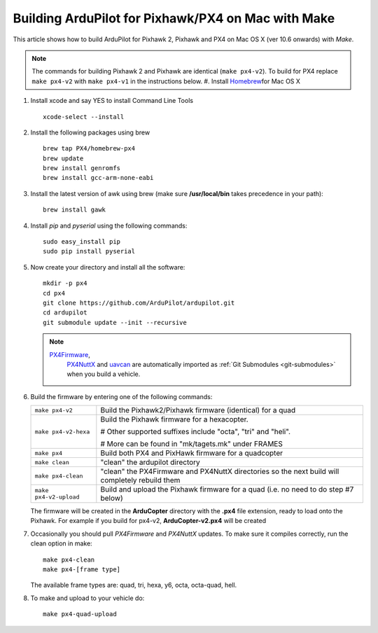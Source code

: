 .. _building-px4-with-make-on-mac:

===================================================
Building ArduPilot for Pixhawk/PX4 on Mac with Make
===================================================

This article shows how to build ArduPilot for Pixhawk 2, Pixhawk and PX4
on Mac OS X (ver 10.6 onwards) with *Make*.

.. note::

   The commands for building Pixhawk 2 and Pixhawk are identical
   (``make px4-v2``). To build for PX4 replace ``make px4-v2`` with ``make px4-v1`` in the instructions below. #. Install `Homebrew <http://brew.sh>`__\ for Mac OS X

#. Install xcode and say YES to install Command Line Tools

   ::
   
       xcode-select --install
       
#. Install the following packages using brew

   ::

       brew tap PX4/homebrew-px4
       brew update
       brew install genromfs
       brew install gcc-arm-none-eabi

#. Install the latest version of awk using brew (make sure
   **/usr/local/bin** takes precedence in your path):

   ::

       brew install gawk

#. Install *pip* and *pyserial* using the following commands:

   ::

       sudo easy_install pip
       sudo pip install pyserial

#. Now create your directory and install all the software:

   ::

       mkdir -p px4
       cd px4
       git clone https://github.com/ArduPilot/ardupilot.git
       cd ardupilot
       git submodule update --init --recursive

   .. note::

      `PX4Firmware <https://github.com/ArduPilot/PX4Firmware>`__,
         `PX4NuttX <https://github.com/ArduPilot/PX4NuttX>`__ and
         `uavcan <https://github.com/ArduPilot/uavcan>`__ are automatically
         imported as :ref:`Git Submodules <git-submodules>` when
         you build a vehicle.

#. Build the firmware by entering one of the following commands:

   +--------------------------------------+--------------------------------------+
   | ``make px4-v2``                      | Build the Pixhawk2/Pixhawk firmware  |
   |                                      | (identical) for a quad               |
   +--------------------------------------+--------------------------------------+
   | ``make px4-v2-hexa``                 | Build the Pixhawk firmware for a     |
   |                                      | hexacopter.                          |
   |                                      |                                      |
   |                                      | # Other supported suffixes include   |
   |                                      | "octa", "tri" and "heli".            |
   |                                      |                                      |
   |                                      | # More can be found in               |
   |                                      | "mk/tagets.mk" under FRAMES          |
   +--------------------------------------+--------------------------------------+
   | ``make px4``                         | Build both PX4 and PixHawk firmware  |
   |                                      | for a quadcopter                     |
   +--------------------------------------+--------------------------------------+
   | ``make clean``                       | "clean" the ardupilot directory      |
   +--------------------------------------+--------------------------------------+
   | ``make px4-clean``                   | "clean" the PX4Firmware and PX4NuttX |
   |                                      | directories so the next build will   |
   |                                      | completely rebuild them              |
   +--------------------------------------+--------------------------------------+
   | ``make px4-v2-upload``               | Build and upload the Pixhawk         |
   |                                      | firmware for a quad (i.e. no need to |
   |                                      | do step #7 below)                    |
   +--------------------------------------+--------------------------------------+

   The firmware will be created in the **ArduCopter** directory with the
   **.px4** file extension, ready to load onto the Pixhawk. For example
   if you build for px4-v2, **ArduCopter-v2.px4** will be created

#. Occasionally you should pull *PX4Firmware* and *PX4NuttX* updates. To
   make sure it compiles correctly, run the clean option in make:

   ::

       make px4-clean
       make px4-[frame type]

   The available frame types are: quad, tri, hexa, y6, octa, octa-quad,
   hell.

#. To make and upload to your vehicle do:

   ::

       make px4-quad-upload
